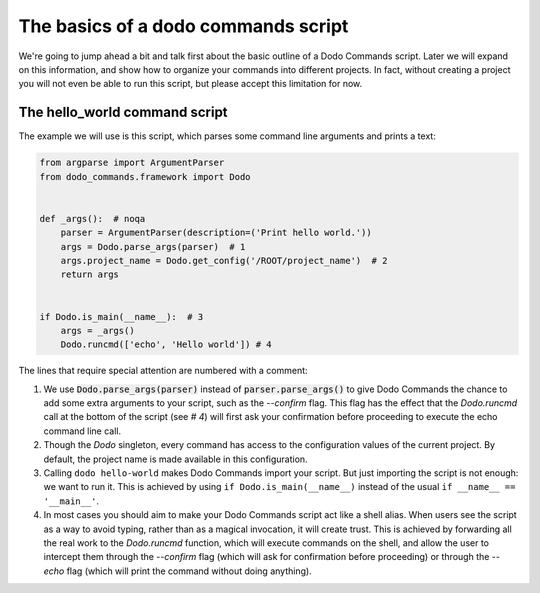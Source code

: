 .. _dodo_commands_script:

************************************
The basics of a dodo commands script
************************************

We're going to jump ahead a bit and talk first about the basic outline of a Dodo Commands script. Later we will expand on this information, and show how to organize your commands into different projects. In fact, without creating a project you will not even be able to run this script, but please accept this limitation for now.


The hello_world command script
==============================

The example we will use is this script, which parses some command line arguments and prints a text:

.. code-block:: python

    from argparse import ArgumentParser
    from dodo_commands.framework import Dodo


    def _args():  # noqa
        parser = ArgumentParser(description=('Print hello world.'))
        args = Dodo.parse_args(parser)  # 1
        args.project_name = Dodo.get_config('/ROOT/project_name')  # 2
        return args


    if Dodo.is_main(__name__):  # 3
        args = _args()
        Dodo.runcmd(['echo', 'Hello world']) # 4

The lines that require special attention are numbered with a comment:

1. We use :code:`Dodo.parse_args(parser)` instead of :code:`parser.parse_args()` to give Dodo Commands the chance to add some extra arguments to your script, such as the `--confirm` flag. This flag has the effect that the `Dodo.runcmd` call at the bottom of the script (see `# 4`) will first ask your confirmation before proceeding to execute the echo command line call.

2. Though the `Dodo` singleton, every command has access to the configuration values of the current project. By default, the project name is made available in this configuration.

3. Calling ``dodo hello-world`` makes Dodo Commands import your script. But just importing the script is not enough: we want to run it. This is achieved by using ``if Dodo.is_main(__name__)`` instead of the usual ``if __name__ == '__main__'``.

4. In most cases you should aim to make your Dodo Commands script act like a shell alias. When users see the script as a way to avoid typing, rather than as a magical invocation, it will create trust. This is achieved by forwarding all the real work to the `Dodo.runcmd` function, which will execute commands on the shell, and allow the user to intercept them through the `--confirm` flag (which will ask for confirmation before proceeding) or through the `--echo` flag (which will print the command without doing anything).
